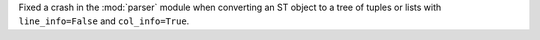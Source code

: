 Fixed a crash in the :mod:`parser` module when converting an ST object to a
tree of tuples or lists with ``line_info=False`` and ``col_info=True``.
